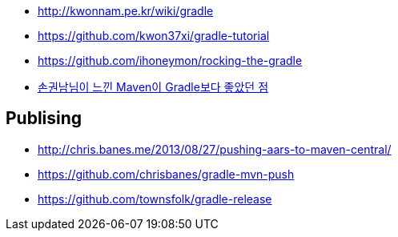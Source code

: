 
* http://kwonnam.pe.kr/wiki/gradle 
* https://github.com/kwon37xi/gradle-tutorial 
* https://github.com/ihoneymon/rocking-the-gradle 
* http://kwonnam.pe.kr/wiki/gradle/from_maven[손권남님이 느낀 Maven이 Gradle보다 좋았던 점]

== Publising
* http://chris.banes.me/2013/08/27/pushing-aars-to-maven-central/
* https://github.com/chrisbanes/gradle-mvn-push
* https://github.com/townsfolk/gradle-release
